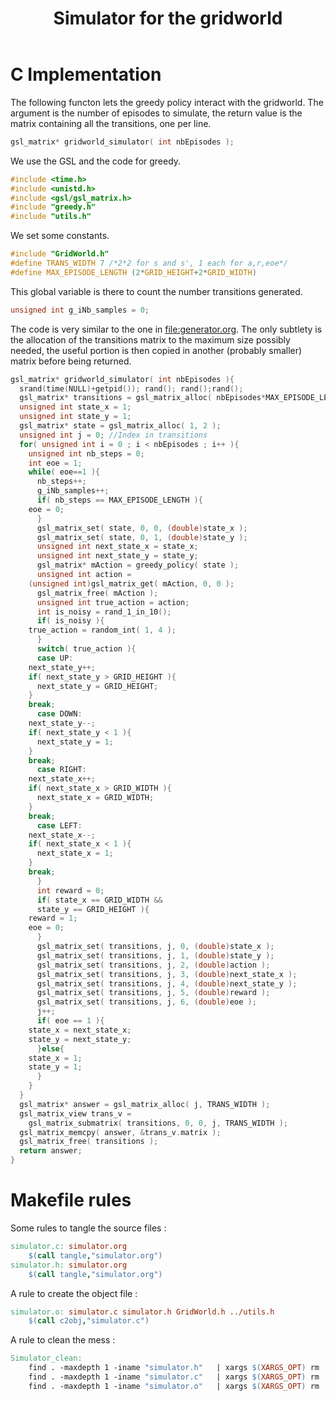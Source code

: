 #+TITLE: Simulator for the gridworld

* C Implementation
The following functon lets the greedy policy interact with the gridworld. The argument is the number of episodes to simulate, the return value is the matrix containing all the transitions, one per line.
#+begin_src c :tangle simulator.h :main no
gsl_matrix* gridworld_simulator( int nbEpisodes );
#+end_src

We use the GSL and the code for greedy.
#+begin_src c :tangle simulator.c :main no
#include <time.h>
#include <unistd.h>
#include <gsl/gsl_matrix.h>
#include "greedy.h"
#include "utils.h"
#+end_src

We set some constants.
#+begin_src c :tangle simulator.c :main no
#include "GridWorld.h"
#define TRANS_WIDTH 7 /*2*2 for s and s', 1 each for a,r,eoe*/
#define MAX_EPISODE_LENGTH (2*GRID_HEIGHT+2*GRID_WIDTH)
#+end_src

This global variable is there to count the number transitions generated.
#+begin_src c :tangle simulator.c :main no
unsigned int g_iNb_samples = 0;
#+end_src

The code is very similar to the one in [[file:generator.org]]. The only subtlety is the allocation of the transitions matrix to the maximum size possibly needed, the useful portion is then copied in another (probably smaller) matrix before being returned.
#+begin_src c :tangle simulator.c :main no
gsl_matrix* gridworld_simulator( int nbEpisodes ){
  srand(time(NULL)+getpid()); rand(); rand();rand();
  gsl_matrix* transitions = gsl_matrix_alloc( nbEpisodes*MAX_EPISODE_LENGTH, TRANS_WIDTH );
  unsigned int state_x = 1;
  unsigned int state_y = 1;
  gsl_matrix* state = gsl_matrix_alloc( 1, 2 );
  unsigned int j = 0; //Index in transitions
  for( unsigned int i = 0 ; i < nbEpisodes ; i++ ){
    unsigned int nb_steps = 0;
    int eoe = 1;
    while( eoe==1 ){
      nb_steps++;
      g_iNb_samples++;
      if( nb_steps == MAX_EPISODE_LENGTH ){
	eoe = 0;
      }
      gsl_matrix_set( state, 0, 0, (double)state_x );
      gsl_matrix_set( state, 0, 1, (double)state_y );
      unsigned int next_state_x = state_x;
      unsigned int next_state_y = state_y;
      gsl_matrix* mAction = greedy_policy( state );
      unsigned int action = 
	(unsigned int)gsl_matrix_get( mAction, 0, 0 );
      gsl_matrix_free( mAction );
      unsigned int true_action = action;
      int is_noisy = rand_1_in_10();
      if( is_noisy ){
	true_action = random_int( 1, 4 );
      }
      switch( true_action ){
      case UP:
	next_state_y++;
	if( next_state_y > GRID_HEIGHT ){
	  next_state_y = GRID_HEIGHT;
	}
	break;
      case DOWN:
	next_state_y--;
	if( next_state_y < 1 ){
	  next_state_y = 1;
	}
	break;
      case RIGHT:
	next_state_x++;
	if( next_state_x > GRID_WIDTH ){
	  next_state_x = GRID_WIDTH;
	}
	break;
      case LEFT:
	next_state_x--;
	if( next_state_x < 1 ){
	  next_state_x = 1;
	}
	break;
      }
      int reward = 0;
      if( state_x == GRID_WIDTH && 
	  state_y == GRID_HEIGHT ){
	reward = 1;
	eoe = 0;
      }
      gsl_matrix_set( transitions, j, 0, (double)state_x );
      gsl_matrix_set( transitions, j, 1, (double)state_y );
      gsl_matrix_set( transitions, j, 2, (double)action );
      gsl_matrix_set( transitions, j, 3, (double)next_state_x );
      gsl_matrix_set( transitions, j, 4, (double)next_state_y );
      gsl_matrix_set( transitions, j, 5, (double)reward );
      gsl_matrix_set( transitions, j, 6, (double)eoe );
      j++;
      if( eoe == 1 ){
	state_x = next_state_x;
	state_y = next_state_y;
      }else{
	state_x = 1;
	state_y = 1;
      }
    }
  }
  gsl_matrix* answer = gsl_matrix_alloc( j, TRANS_WIDTH );
  gsl_matrix_view trans_v = 
    gsl_matrix_submatrix( transitions, 0, 0, j, TRANS_WIDTH );
  gsl_matrix_memcpy( answer, &trans_v.matrix );
  gsl_matrix_free( transitions );
  return answer;
}
#+end_src

* Makefile rules
  Some rules to tangle the source files :
  #+srcname: Simulator_code_make
  #+begin_src makefile
simulator.c: simulator.org 
	$(call tangle,"simulator.org")
simulator.h: simulator.org 
	$(call tangle,"simulator.org")
  #+end_src

   A rule to create the object file :
  #+srcname: Simulator_c2o_make
  #+begin_src makefile
simulator.o: simulator.c simulator.h GridWorld.h ../utils.h 
	$(call c2obj,"simulator.c")
  #+end_src



   A rule to clean the mess :
  #+srcname: Simulator_clean_make
  #+begin_src makefile
Simulator_clean:
	find . -maxdepth 1 -iname "simulator.h"   | xargs $(XARGS_OPT) rm
	find . -maxdepth 1 -iname "simulator.c"   | xargs $(XARGS_OPT) rm 
	find . -maxdepth 1 -iname "simulator.o"   | xargs $(XARGS_OPT) rm
  #+end_src

